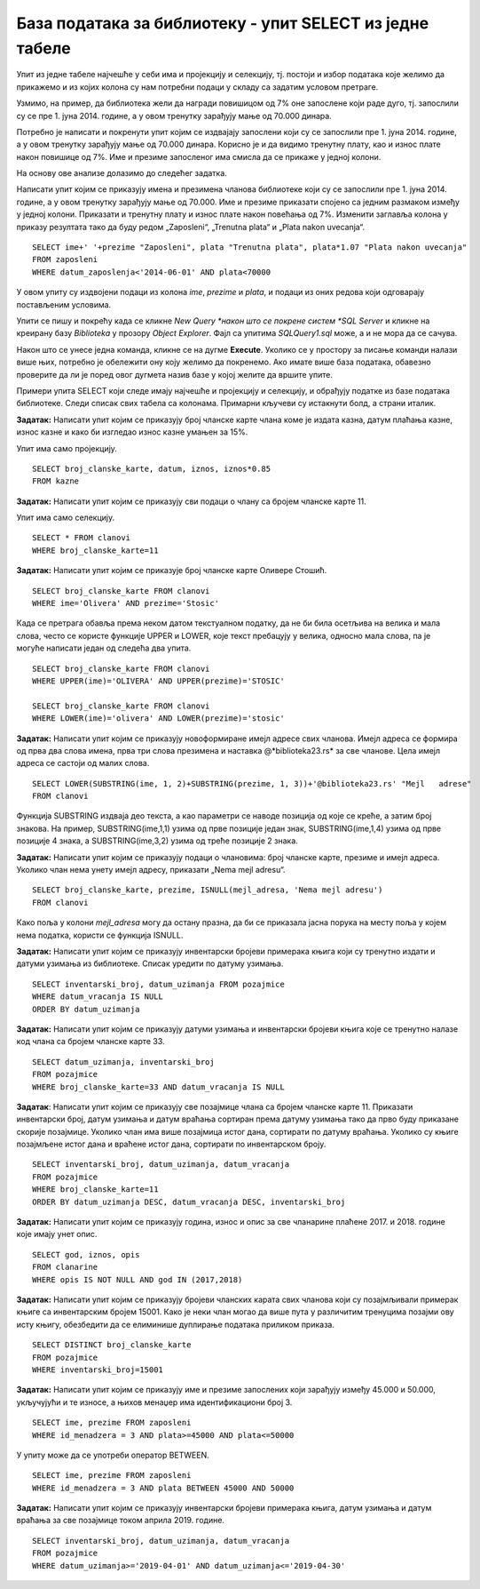 База података за библиотеку - упит SELECT из једне табеле
==========================================================

.. suggestionnote::

    Након што се креира база података, у њу се уносе подаци, а на основу свих унетих података се добијају разне корисне и неопходне информације. Те информације се активно користе у пословању које користи базу података. Већину ових информација би било немогуће добити, или би било тешко добити брзо, без рачунара и база података на њима. 

    Следе примери реалних проблема у вези са радом библиотеке који се решавају писањем упита SELECT. У примерима нема спајања табела. 

    Приказани примери могу да буду садржани, у виду угњеждених упита, у програмима помоћу којих приступамо бази података. Касније у материјалима ћемо неке од њих и употребити унутар програмског кода писаног другим програмским језиком. 

Упит из једне табеле најчешће у себи има и пројекцију и селекцију, тј. постоји и избор података које желимо да прикажемо и из којих колона су нам потребни подаци у складу са задатим условом претраге. 

Узмимо, на пример, да библиотека жели да награди повишицом од 7% оне запослене који раде дуго, тј. запослили су се пре 1. јуна 2014. године, а у овом тренутку зарађују мање од 70.000 динара. 

Потребно је написати и покренути упит којим се издвајају запослени који су се запослили пре 1. јуна 2014. године, а у овом тренутку зарађују мање од 70.000 динара. Корисно је и да видимо тренутну плату, као и износ плате након повишице од 7%. Име и презиме запосленог има смисла да се прикаже у једној колони. 

На основу ове анализе долазимо до следећег задатка. 

Написати упит којим се приказују имена и презимена чланова библиотеке који су се запослили пре 1. јуна 2014. године, а у овом тренутку зарађују мање од 70.000. Име и презиме приказати спојено са једним размаком између у једној колони. Приказати и тренутну плату и износ плате након повећања од 7%. Изменити заглавља колона у приказу резултата тако да буду редом „Zaposleni“, „Trenutna plata“  и „Plata nakon uvecanja“. 

::

    SELECT ime+' '+prezime "Zaposleni", plata "Trenutna plata", plata*1.07 "Plata nakon uvecanja"
    FROM zaposleni
    WHERE datum_zaposlenja<'2014-06-01' AND plata<70000

.. image:: ../../_images/slika_122a.jpg
    :width: 600
    :align: center

У овом упиту су издвојени подаци из колона *ime*, *prezime* и *plata*, и подаци из оних редова који одговарају постављеним условима. 

.. image:: ../../_images/slika_122b.jpg
    :width: 800
    :align: center

Упити се пишу и покрећу када се кликне *New Query *након што се покрене систем *SQL Server* и кликне на креирану базу *Biblioteka* у прозору *Object Explorer*. Фајл са упитима *SQLQuery1.sql* може, а и не мора да се сачува.

Након што се унесе једна команда, кликне се на дугме **Execute**. Уколико се у простору за писање команди налази више њих, потребно је обележити ону коју желимо да покренемо. Ако имате више база података, обавезно проверите да ли је поред овог дугмета назив базе у којој желите да вршите упите.

.. image:: ../../_images/slika_122c.jpg
    :width: 400
    :align: center

Примери упита SELECT који следе имају најчешће и пројекцију и селекцију, и обрађују податке из базе података библиотеке. Следи списак свих табела са колонама. Примарни кључеви су истакнути болд, а страни италик. 

.. image:: ../../_images/slika_122d.jpg
    :width: 800
    :align: center

.. questionnote::

    1. Библиотека планира да умањи износ за плаћање казне за оне који плате казну у најкраћем року. Пре него што обавести чланове библиотеке о новом правилу, важно је да се на подацима који постоје у бази података уради провера и да се испита како би се умањење одразило на појединачне случајеве, и како би се одразило на прилив новца од наплаћивања казни. 

**Задатак:** Написати упит којим се приказују број чланске карте члана коме је издата казна, датум плаћања казне, износ казне и како би изгледао износ казне умањен за 15%. 

Упит има само пројекцију. 

::

    SELECT broj_clanske_karte, datum, iznos, iznos*0.85
    FROM kazne

.. questionnote::

    2. Поштени проналазач је изгубљену чланску карту са бројем 11 донео у библиотеку. Да би могли да је врате члану, потребне су његове контакт информације. 

**Задатак:** Написати упит којим се приказују сви подаци о члану са бројем чланске карте 11.

Упит има само селекцију.

::

    SELECT * FROM clanovi
    WHERE broj_clanske_karte=11

.. questionnote::

    3. Члан Оливера Стошић је дошла у библиотеку након што је изгубила чланску карту. Библиотека треба да јој изда дупликат па је потребно да се провери који је био број њене чланске карте. 

**Задатак:** Написати упит којим се приказује број чланске карте Оливере Стошић.

::

    SELECT broj_clanske_karte FROM clanovi
    WHERE ime='Olivera' AND prezime='Stosic'

Када се претрага обавља према неком датом текстуалном податку, да не би била осетљива на велика и мала слова, често се користе функције UPPER и LOWER, које текст пребацују у велика, односно мала слова, па је могуће написати један од следећа два упита.

::

    SELECT broj_clanske_karte FROM clanovi
    WHERE UPPER(ime)='OLIVERA' AND UPPER(prezime)='STOSIC'

    SELECT broj_clanske_karte FROM clanovi
    WHERE LOWER(ime)='olivera' AND LOWER(prezime)='stosic'

.. questionnote::

    4. Ради лакше комуникације, библиотека је одлучила да креира посебне имејл адресе за све чланове. 

**Задатак:** Написати упит којим се приказују новоформиране имејл адресе свих чланова. Имејл адреса се формира од прва два слова имена, прва три слова презимена и наставка @*biblioteka23.rs* за све чланове. Цела имејл адреса се састоји од малих слова. 

::

    SELECT LOWER(SUBSTRING(ime, 1, 2)+SUBSTRING(prezime, 1, 3))+'@biblioteka23.rs' "Mejl   adrese"
    FROM clanovi

Функција SUBSTRING издваја део текста, а као параметри се наводе позиција од које се креће, а затим број знакова. На пример, SUBSTRING(ime,1,1) узима од прве позиције један знак, SUBSTRING(ime,1,4) узима од прве позиције 4 знака, а SUBSTRING(ime,3,2) узима од треће позиције 2 знака.

.. questionnote::

    . Још нису креиране нове имејл адресе за све чланове библиотеке, а у плану је да се имејлом пошаље неко важно обавештење. Потребно је прво проверити да ли имамо имејл адресе свих чланова. 

**Задатак:** Написати упит којим се приказују подаци о члановима: број чланске карте, презиме и имејл адреса. Уколико члан нема унету имејл адресу, приказати „Nema mejl adresu“.  

::

    SELECT broj_clanske_karte, prezime, ISNULL(mejl_adresa, 'Nema mejl adresu')
    FROM clanovi

Како поља у колони *mejl_adresa* могу да остану празна, да би се приказала јасна порука на месту поља у којем нема податка, користи се функција ISNULL.  

.. questionnote::

    6. Библиотеци је потребан извештај о свим примерцима књига који су тренутно издати. На почетку извештаја је важно да се прикажу књиге које су дуже време код чланова библиотеке.  

**Задатак:** Написати упит којим се приказују инвентарски бројеви примерака књига који су тренутно издати и датуми узимања из библиотеке. Списак уредити по датуму узимања.  

::

    SELECT inventarski_broj, datum_uzimanja FROM pozajmice
    WHERE datum_vracanja IS NULL
    ORDER BY datum_uzimanja

.. questionnote::

    7. Члан библиотеке са својом чланском картом, чији је број 33, дошао је да позајми неке књиге. Пре него што му библиотека изда нове књиге, потребно је да се провери да ли члан тренутно држи неке књиге код себе. 

**Задатак:** Написати упит којим се приказују датуми узимања и инвентарски бројеви књига које се тренутно налазе код члана са бројем чланске карте 33. 

::

    SELECT datum_uzimanja, inventarski_broj
    FROM pozajmice
    WHERE broj_clanske_karte=33 AND datum_vracanja IS NULL

.. questionnote::

    8. Библиотека жели да понуди посебне погодности код плаћања чланарине и резервације књига за чланове који често позајмљују књиге и који књиге враћају у року. У библиотеку је дошао члан са бројем чланске карте 11 и библиотекар жели да провери да ли овај члан испуњава услов да добије погодности. Приликом одлучивања посматрају се, на првом месту, скорије активности члана, тј. скорије позајмице.  

**Задатак**: Написати упит којим се приказују све позајмице члана са бројем чланске карте 11. Приказати инвентарски број, датум узимања и датум враћања сортиран према датуму узимања тако да прво буду приказане скорије позајмице. Уколико члан има више позајмица истог дана, сортирати по датуму враћања. Уколико су књиге позајмљене истог дана и враћене истог дана, сортирати по инвентарском броју.  

::

    SELECT inventarski_broj, datum_uzimanja, datum_vracanja
    FROM pozajmice
    WHERE broj_clanske_karte=11
    ORDER BY datum_uzimanja DESC, datum_vracanja DESC, inventarski_broj

.. questionnote::

    9. Приликом подношења извештаја о свим својим активностима, библиотеци је потребно и да анализира из којих све разлога су чланови библиотеке имали неке попусте или друге специфичне ситуације приликом плаћања чланарина. Део извештаја се посебно концентрише на 2017. и 2018. годину зато што су тих година донете веће измене у пословању библиотеке. 


**Задатак:** Написати упит којим се приказују година, износ и опис за све чланарине плаћене 2017. и 2018. године које имају унет опис.  

::

    SELECT god, iznos, opis
    FROM clanarine
    WHERE opis IS NOT NULL AND god IN (2017,2018)

.. questionnote::

    10. Библиотека је набавила нове књиге аутора који је написао књигу која има само један примерак у библиотеци са инвентарским бројем 15001 и планира да обавести све чланове који су ову књигу читали о томе да сада имају прилику да прочитају још дела истог аутора

**Задатак:** Написати упит којим се приказују бројеви чланских карата свих чланова који су позајмљивали примерак књиге са инвентарским бројем 15001. Како је неки члан могао да више пута у различитим тренуцима позајми ову исту књигу, обезбедити да се елиминише дуплирање података приликом приказа.

::

    SELECT DISTINCT broj_clanske_karte 
    FROM pozajmice 
    WHERE inventarski_broj=15001

.. questionnote::

    11. За могуће повећање плате се разматрају запослени који раде у тиму чији менаџер има идентификациони број 3. Плата би била увећана само онима који имају нижу плату, и то у опсегу од 45.000 динара до 50.000 динара.

**Задатак:** Написати упит којим се приказују име и презиме запослених који зарађују између 45.000 и 50.000, укључујући и те износе, а њихов менаџер има идентификациони број 3. 

::
    
    SELECT ime, prezime FROM zaposleni
    WHERE id_menadzera = 3 AND plata>=45000 AND plata<=50000

У упиту може да се употреби оператор BETWEEN.

::

    SELECT ime, prezime FROM zaposleni
    WHERE id_menadzera = 3 AND plata BETWEEN 45000 AND 50000

.. questionnote::

    12. Библиотека прати и анализира понашање чланова и као један од извештаја проучава све позајмице по месецима. За то ће бити потребни извештаји за сваки месец, на пример, извештај о свим позајмицама током априла 2019. године. 

**Задатак:** Написати упит којим се приказују инвентарски бројеви примерака књига, датум узимања и датум враћања за све позајмице током априла 2019. године. 

::

    SELECT inventarski_broj, datum_uzimanja, datum_vracanja
    FROM pozajmice
    WHERE datum_uzimanja>='2019-04-01' AND datum_uzimanja<='2019-04-30'

